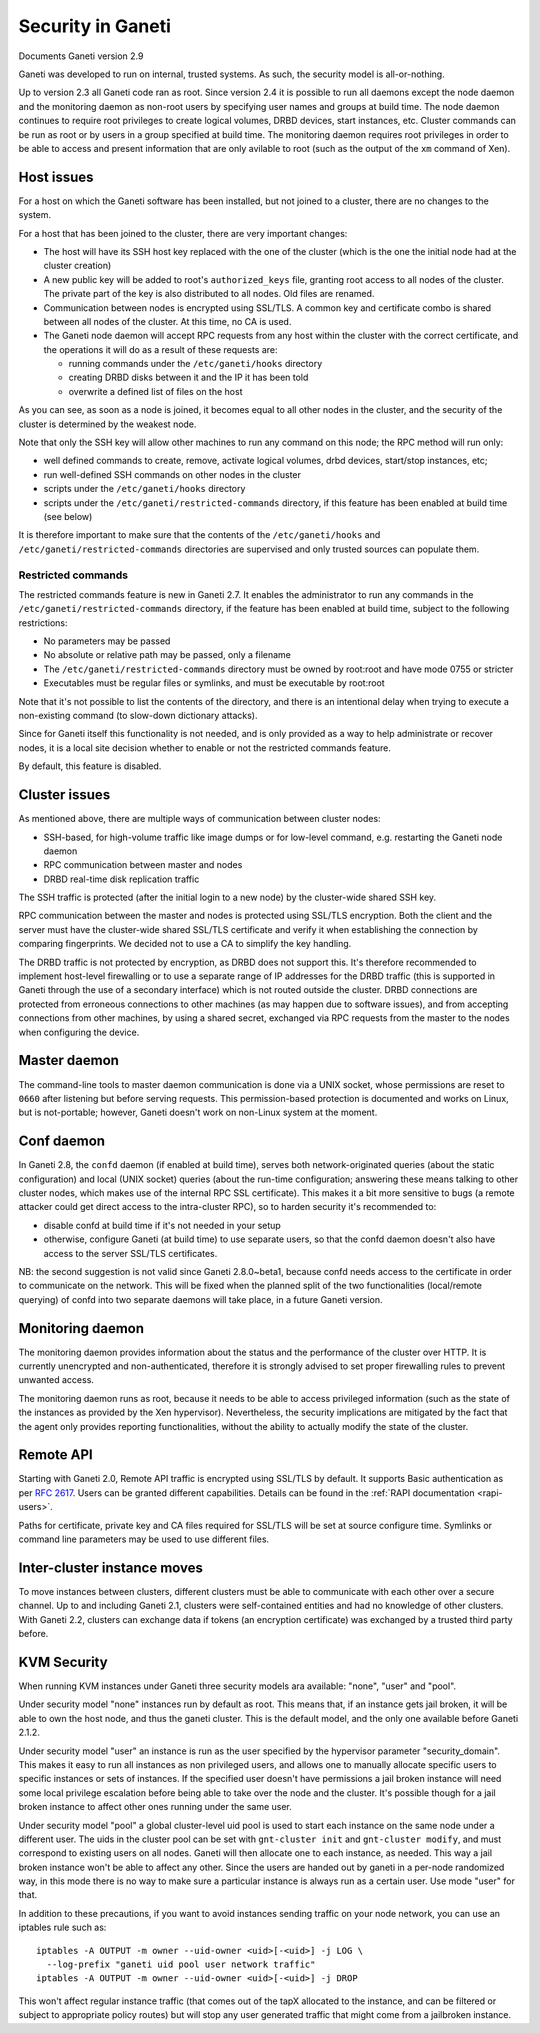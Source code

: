 Security in Ganeti
==================

Documents Ganeti version 2.9

Ganeti was developed to run on internal, trusted systems. As such, the
security model is all-or-nothing.

Up to version 2.3 all Ganeti code ran as root. Since version 2.4 it is
possible to run all daemons except the node daemon and the monitoring daemon
as non-root users by specifying user names and groups at build time.
The node daemon continues to require root privileges to create logical volumes,
DRBD devices, start instances, etc. Cluster commands can be run as root or by
users in a group specified at build time. The monitoring daemon requires root
privileges in order to be able to access and present information that are only
avilable to root (such as the output of the ``xm`` command of Xen).

Host issues
-----------

For a host on which the Ganeti software has been installed, but not
joined to a cluster, there are no changes to the system.

For a host that has been joined to the cluster, there are very important
changes:

- The host will have its SSH host key replaced with the one of the
  cluster (which is the one the initial node had at the cluster
  creation)
- A new public key will be added to root's ``authorized_keys`` file,
  granting root access to all nodes of the cluster. The private part of
  the key is also distributed to all nodes. Old files are renamed.
- Communication between nodes is encrypted using SSL/TLS. A common key
  and certificate combo is shared between all nodes of the cluster.  At
  this time, no CA is used.
- The Ganeti node daemon will accept RPC requests from any host within
  the cluster with the correct certificate, and the operations it will
  do as a result of these requests are:

  - running commands under the ``/etc/ganeti/hooks`` directory
  - creating DRBD disks between it and the IP it has been told
  - overwrite a defined list of files on the host

As you can see, as soon as a node is joined, it becomes equal to all
other nodes in the cluster, and the security of the cluster is
determined by the weakest node.

Note that only the SSH key will allow other machines to run any command
on this node; the RPC method will run only:

- well defined commands to create, remove, activate logical volumes,
  drbd devices, start/stop instances, etc;
- run well-defined SSH commands on other nodes in the cluster
- scripts under the ``/etc/ganeti/hooks`` directory
- scripts under the ``/etc/ganeti/restricted-commands`` directory, if
  this feature has been enabled at build time (see below)

It is therefore important to make sure that the contents of the
``/etc/ganeti/hooks`` and ``/etc/ganeti/restricted-commands``
directories are supervised and only trusted sources can populate them.

Restricted commands
~~~~~~~~~~~~~~~~~~~

The restricted commands feature is new in Ganeti 2.7. It enables the
administrator to run any commands in the
``/etc/ganeti/restricted-commands`` directory, if the feature has been
enabled at build time, subject to the following restrictions:

- No parameters may be passed
- No absolute or relative path may be passed, only a filename
- The ``/etc/ganeti/restricted-commands`` directory must
  be owned by root:root and have mode 0755 or stricter
- Executables must be regular files or symlinks, and must be executable
  by root:root

Note that it's not possible to list the contents of the directory, and
there is an intentional delay when trying to execute a non-existing
command (to slow-down dictionary attacks).

Since for Ganeti itself this functionality is not needed, and is only
provided as a way to help administrate or recover nodes, it is a local
site decision whether to enable or not the restricted commands feature.

By default, this feature is disabled.


Cluster issues
--------------

As mentioned above, there are multiple ways of communication between
cluster nodes:

- SSH-based, for high-volume traffic like image dumps or for low-level
  command, e.g. restarting the Ganeti node daemon
- RPC communication between master and nodes
- DRBD real-time disk replication traffic

The SSH traffic is protected (after the initial login to a new node) by
the cluster-wide shared SSH key.

RPC communication between the master and nodes is protected using
SSL/TLS encryption. Both the client and the server must have the
cluster-wide shared SSL/TLS certificate and verify it when establishing
the connection by comparing fingerprints. We decided not to use a CA to
simplify the key handling.

The DRBD traffic is not protected by encryption, as DRBD does not
support this. It's therefore recommended to implement host-level
firewalling or to use a separate range of IP addresses for the DRBD
traffic (this is supported in Ganeti through the use of a secondary
interface) which is not routed outside the cluster. DRBD connections are
protected from erroneous connections to other machines (as may happen
due to software issues), and from accepting connections from other
machines, by using a shared secret, exchanged via RPC requests from the
master to the nodes when configuring the device.

Master daemon
-------------

The command-line tools to master daemon communication is done via a
UNIX socket, whose permissions are reset to ``0660`` after listening but
before serving requests. This permission-based protection is documented
and works on Linux, but is not-portable; however, Ganeti doesn't work on
non-Linux system at the moment.

Conf daemon
-----------

In Ganeti 2.8, the ``confd`` daemon (if enabled at build time), serves
both network-originated queries (about the static configuration) and
local (UNIX socket) queries (about the run-time configuration; answering
these means talking to other cluster nodes, which makes use of the
internal RPC SSL certificate). This makes it a bit more sensitive to
bugs (a remote attacker could get direct access to the intra-cluster
RPC), so to harden security it's recommended to:

- disable confd at build time if it's not needed in your setup
- otherwise, configure Ganeti (at build time) to use separate users, so
  that the confd daemon doesn't also have access to the server SSL/TLS
  certificates.

NB: the second suggestion is not valid since Ganeti 2.8.0~beta1, because confd
needs access to the certificate in order to communicate on the network.
This will be fixed when the planned split of the two functionalities
(local/remote querying) of confd into two separate daemons will take place,
in a future Ganeti version.

Monitoring daemon
-----------------

The monitoring daemon provides information about the status and the
performance of the cluster over HTTP.
It is currently unencrypted and non-authenticated, therefore it is strongly
advised to set proper firewalling rules to prevent unwanted access.

The monitoring daemon runs as root, because it needs to be able to access
privileged information (such as the state of the instances as provided by
the Xen hypervisor). Nevertheless, the security implications are mitigated
by the fact that the agent only provides reporting functionalities,
without the ability to actually modify the state of the cluster.

Remote API
----------

Starting with Ganeti 2.0, Remote API traffic is encrypted using SSL/TLS
by default. It supports Basic authentication as per :rfc:`2617`. Users
can be granted different capabilities. Details can be found in the
:ref:`RAPI documentation <rapi-users>`.

Paths for certificate, private key and CA files required for SSL/TLS
will be set at source configure time. Symlinks or command line
parameters may be used to use different files.

Inter-cluster instance moves
----------------------------

To move instances between clusters, different clusters must be able to
communicate with each other over a secure channel. Up to and including
Ganeti 2.1, clusters were self-contained entities and had no knowledge
of other clusters. With Ganeti 2.2, clusters can exchange data if tokens
(an encryption certificate) was exchanged by a trusted third party
before.

KVM Security
------------

When running KVM instances under Ganeti three security models ara
available: "none", "user" and "pool".

Under security model "none" instances run by default as root. This means
that, if an instance gets jail broken, it will be able to own the host
node, and thus the ganeti cluster. This is the default model, and the
only one available before Ganeti 2.1.2.

Under security model "user" an instance is run as the user specified by
the hypervisor parameter "security_domain". This makes it easy to run
all instances as non privileged users, and allows one to manually
allocate specific users to specific instances or sets of instances. If
the specified user doesn't have permissions a jail broken instance will
need some local privilege escalation before being able to take over the
node and the cluster. It's possible though for a jail broken instance to
affect other ones running under the same user.

Under security model "pool" a global cluster-level uid pool is used to
start each instance on the same node under a different user. The uids in
the cluster pool can be set with ``gnt-cluster init`` and ``gnt-cluster
modify``, and must correspond to existing users on all nodes. Ganeti
will then allocate one to each instance, as needed. This way a jail
broken instance won't be able to affect any other. Since the users are
handed out by ganeti in a per-node randomized way, in this mode there is
no way to make sure a particular instance is always run as a certain
user. Use mode "user" for that.

In addition to these precautions, if you want to avoid instances sending
traffic on your node network, you can use an iptables rule such as::

  iptables -A OUTPUT -m owner --uid-owner <uid>[-<uid>] -j LOG \
    --log-prefix "ganeti uid pool user network traffic"
  iptables -A OUTPUT -m owner --uid-owner <uid>[-<uid>] -j DROP

This won't affect regular instance traffic (that comes out of the tapX
allocated to the instance, and can be filtered or subject to appropriate
policy routes) but will stop any user generated traffic that might come
from a jailbroken instance.

.. vim: set textwidth=72 :
.. Local Variables:
.. mode: rst
.. fill-column: 72
.. End:
